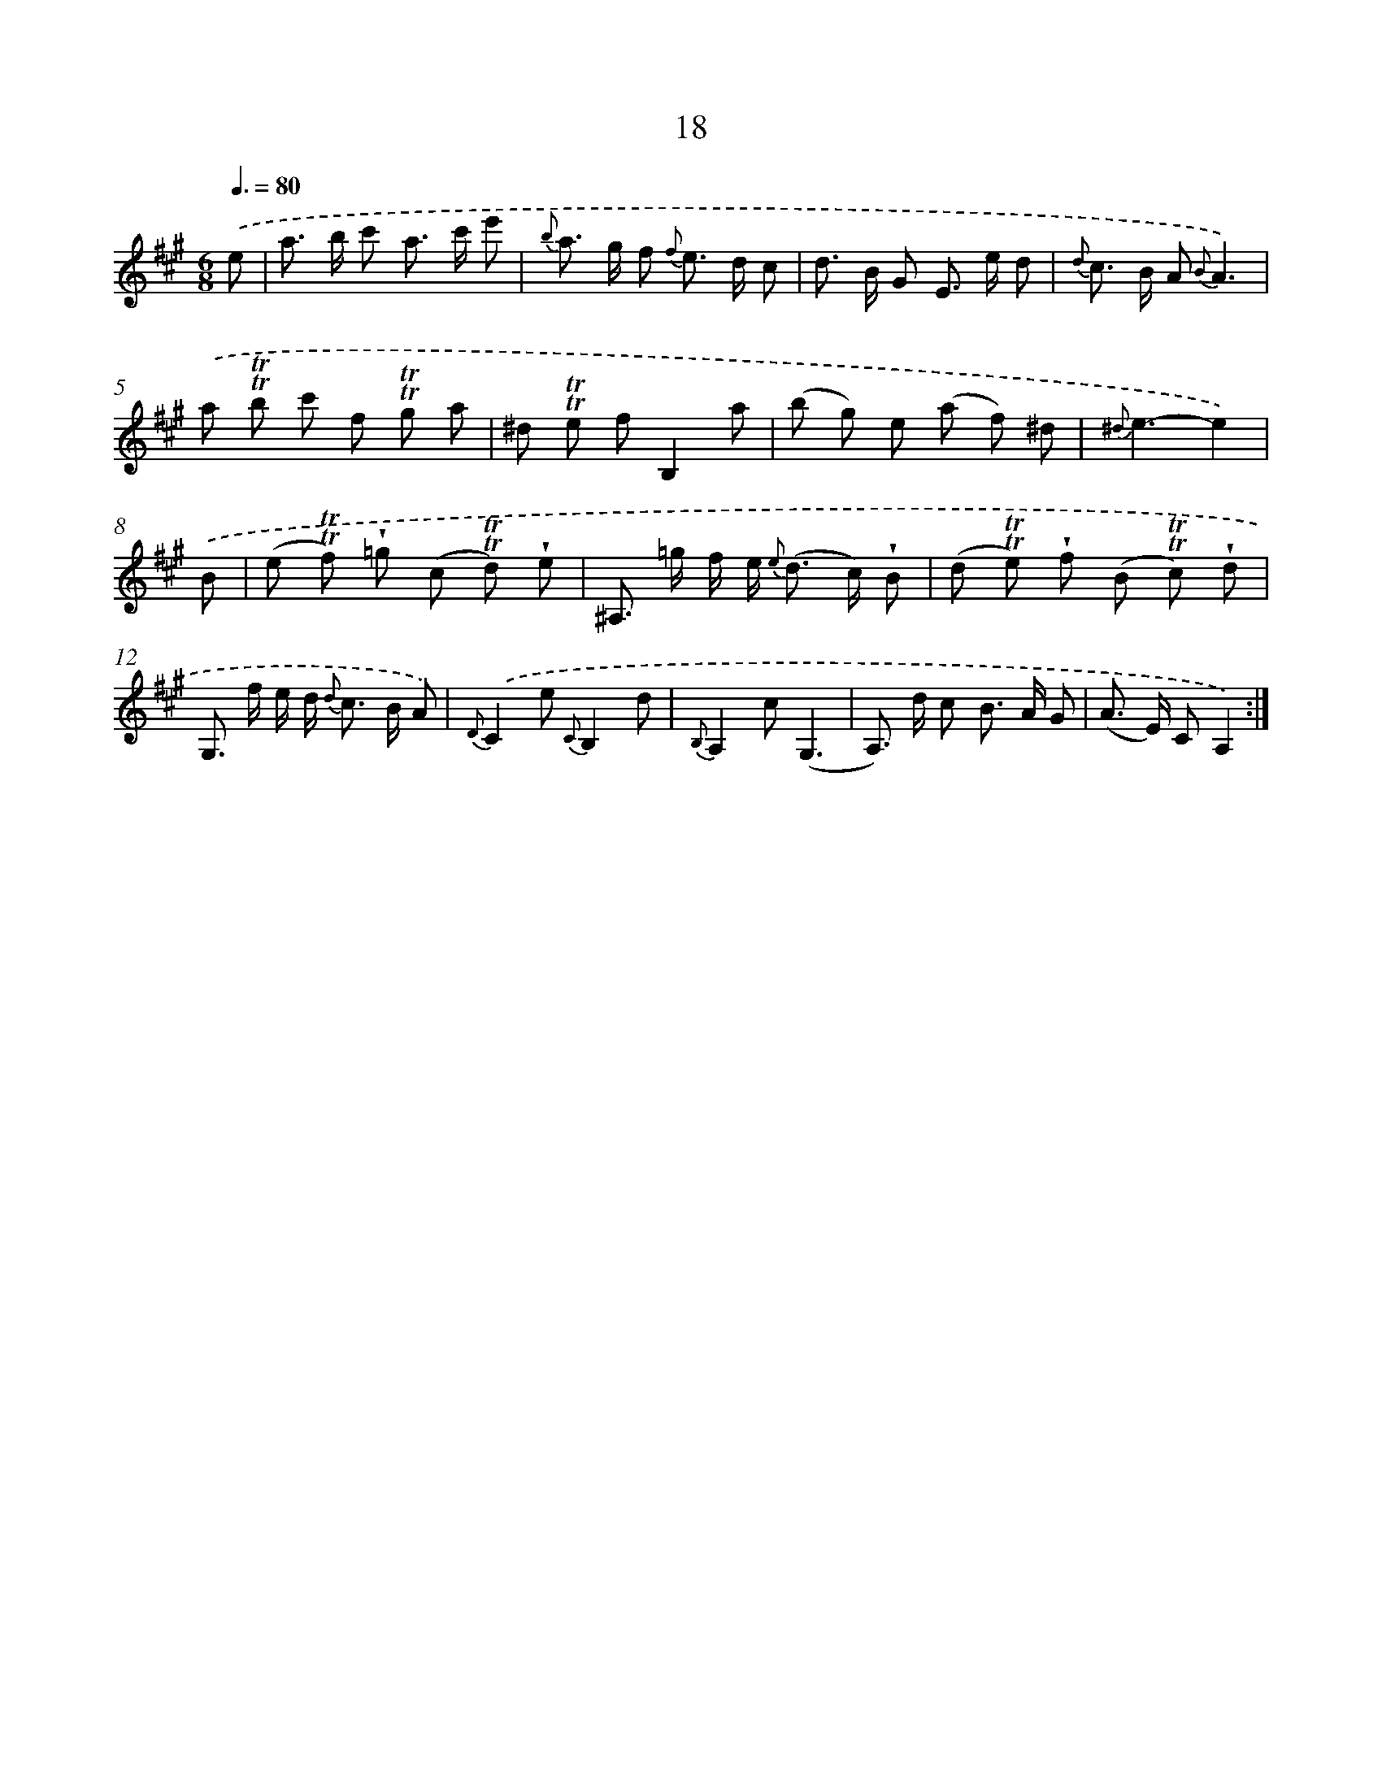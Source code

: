 X: 12165
T: 18
%%abc-version 2.0
%%abcx-abcm2ps-target-version 5.9.1 (29 Sep 2008)
%%abc-creator hum2abc beta
%%abcx-conversion-date 2018/11/01 14:37:22
%%humdrum-veritas 1325460424
%%humdrum-veritas-data 2105124955
%%continueall 1
%%barnumbers 0
L: 1/8
M: 6/8
Q: 3/8=80
K: A clef=treble
.('e [I:setbarnb 1]|
a> b c' a> c' e' |
{b} a> g f {f} e> d c |
d> B G E> e d |
{d} c> B A {B}A3) |
.('a !trill!!trill!b c' f !trill!!trill!g a |
^d !trill!!trill!e fB,2a |
(b g) e (a f) ^d |
{^d}e3-e2) |
.('B [I:setbarnb 9]|
(e !trill!!trill!f) !wedge!=g (c !trill!!trill!d) !wedge!e |
^A,> =g f/ e< {e} (d c/) !wedge!B |
(d !trill!!trill!e) !wedge!f (B !trill!!trill!c) !wedge!d |
G,> f e/ d< {d} c B/ A) |
{D}.('C2e {C}B,2d |
{B,}A,2c(G,3 |
A,>) d c B> A G |
(A> E) CA,2) :|]
